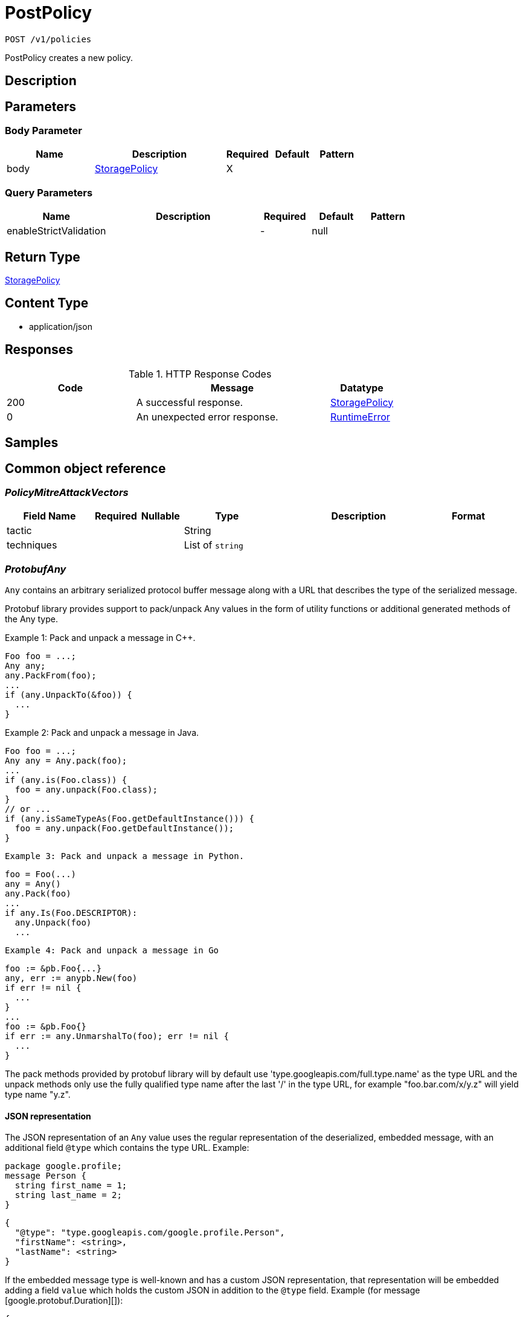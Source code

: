 // Auto-generated by scripts. Do not edit.
:_mod-docs-content-type: ASSEMBLY
:context: _v1_policies_post





[id="PostPolicy_{context}"]
= PostPolicy

:toc: macro
:toc-title:

toc::[]


`POST /v1/policies`

PostPolicy creates a new policy.

== Description







== Parameters


=== Body Parameter

[cols="2,3,1,1,1"]
|===
|Name| Description| Required| Default| Pattern

| body
|  <<StoragePolicy_{context}, StoragePolicy>>
| X
|
|

|===



=== Query Parameters

[cols="2,3,1,1,1"]
|===
|Name| Description| Required| Default| Pattern

| enableStrictValidation
|
| -
| null
|

|===


== Return Type

<<StoragePolicy_{context}, StoragePolicy>>


== Content Type

* application/json

== Responses

.HTTP Response Codes
[cols="2,3,1"]
|===
| Code | Message | Datatype


| 200
| A successful response.
|  <<StoragePolicy_{context}, StoragePolicy>>


| 0
| An unexpected error response.
|  <<RuntimeError_{context}, RuntimeError>>

|===

== Samples









ifdef::internal-generation[]
== Implementation



endif::internal-generation[]


[id="common-object-reference_{context}"]
== Common object reference



[id="PolicyMitreAttackVectors_{context}"]
=== _PolicyMitreAttackVectors_
 




[.fields-PolicyMitreAttackVectors]
[cols="2,1,1,2,4,1"]
|===
| Field Name| Required| Nullable | Type| Description | Format

| tactic
| 
| 
|   String  
| 
|     

| techniques
| 
| 
|   List   of `string`
| 
|     

|===



[id="ProtobufAny_{context}"]
=== _ProtobufAny_
 

`Any` contains an arbitrary serialized protocol buffer message along with a
URL that describes the type of the serialized message.

Protobuf library provides support to pack/unpack Any values in the form
of utility functions or additional generated methods of the Any type.

Example 1: Pack and unpack a message in C++.

    Foo foo = ...;
    Any any;
    any.PackFrom(foo);
    ...
    if (any.UnpackTo(&foo)) {
      ...
    }

Example 2: Pack and unpack a message in Java.

    Foo foo = ...;
    Any any = Any.pack(foo);
    ...
    if (any.is(Foo.class)) {
      foo = any.unpack(Foo.class);
    }
    // or ...
    if (any.isSameTypeAs(Foo.getDefaultInstance())) {
      foo = any.unpack(Foo.getDefaultInstance());
    }

 Example 3: Pack and unpack a message in Python.

    foo = Foo(...)
    any = Any()
    any.Pack(foo)
    ...
    if any.Is(Foo.DESCRIPTOR):
      any.Unpack(foo)
      ...

 Example 4: Pack and unpack a message in Go

     foo := &pb.Foo{...}
     any, err := anypb.New(foo)
     if err != nil {
       ...
     }
     ...
     foo := &pb.Foo{}
     if err := any.UnmarshalTo(foo); err != nil {
       ...
     }

The pack methods provided by protobuf library will by default use
'type.googleapis.com/full.type.name' as the type URL and the unpack
methods only use the fully qualified type name after the last '/'
in the type URL, for example "foo.bar.com/x/y.z" will yield type
name "y.z".

==== JSON representation
The JSON representation of an `Any` value uses the regular
representation of the deserialized, embedded message, with an
additional field `@type` which contains the type URL. Example:

    package google.profile;
    message Person {
      string first_name = 1;
      string last_name = 2;
    }

    {
      "@type": "type.googleapis.com/google.profile.Person",
      "firstName": <string>,
      "lastName": <string>
    }

If the embedded message type is well-known and has a custom JSON
representation, that representation will be embedded adding a field
`value` which holds the custom JSON in addition to the `@type`
field. Example (for message [google.protobuf.Duration][]):

    {
      "@type": "type.googleapis.com/google.protobuf.Duration",
      "value": "1.212s"
    }


[.fields-ProtobufAny]
[cols="2,1,1,2,4,1"]
|===
| Field Name| Required| Nullable | Type| Description | Format

| typeUrl
| 
| 
|   String  
| A URL/resource name that uniquely identifies the type of the serialized protocol buffer message. This string must contain at least one \"/\" character. The last segment of the URL's path must represent the fully qualified name of the type (as in `path/google.protobuf.Duration`). The name should be in a canonical form (e.g., leading \".\" is not accepted).  In practice, teams usually precompile into the binary all types that they expect it to use in the context of Any. However, for URLs which use the scheme `http`, `https`, or no scheme, one can optionally set up a type server that maps type URLs to message definitions as follows:  * If no scheme is provided, `https` is assumed. * An HTTP GET on the URL must yield a [google.protobuf.Type][]   value in binary format, or produce an error. * Applications are allowed to cache lookup results based on the   URL, or have them precompiled into a binary to avoid any   lookup. Therefore, binary compatibility needs to be preserved   on changes to types. (Use versioned type names to manage   breaking changes.)  Note: this functionality is not currently available in the official protobuf release, and it is not used for type URLs beginning with type.googleapis.com. As of May 2023, there are no widely used type server implementations and no plans to implement one.  Schemes other than `http`, `https` (or the empty scheme) might be used with implementation specific semantics.
|     

| value
| 
| 
|   byte[]  
| Must be a valid serialized protocol buffer of the above specified type.
| byte    

|===



[id="RuntimeError_{context}"]
=== _RuntimeError_
 




[.fields-RuntimeError]
[cols="2,1,1,2,4,1"]
|===
| Field Name| Required| Nullable | Type| Description | Format

| error
| 
| 
|   String  
| 
|     

| code
| 
| 
|   Integer  
| 
| int32    

| message
| 
| 
|   String  
| 
|     

| details
| 
| 
|   List   of <<ProtobufAny_{context}, ProtobufAny>>
| 
|     

|===



[id="StorageBooleanOperator_{context}"]
=== _StorageBooleanOperator_
 






[.fields-StorageBooleanOperator]
[cols="1"]
|===
| Enum Values

| OR
| AND

|===


[id="StorageEnforcementAction_{context}"]
=== _StorageEnforcementAction_
 

 - FAIL_KUBE_REQUEST_ENFORCEMENT: FAIL_KUBE_REQUEST_ENFORCEMENT takes effect only if admission control webhook is enabled to listen on exec and port-forward events.
 - FAIL_DEPLOYMENT_CREATE_ENFORCEMENT: FAIL_DEPLOYMENT_CREATE_ENFORCEMENT takes effect only if admission control webhook is configured to enforce on object creates.
 - FAIL_DEPLOYMENT_UPDATE_ENFORCEMENT: FAIL_DEPLOYMENT_UPDATE_ENFORCEMENT takes effect only if admission control webhook is configured to enforce on object updates.




[.fields-StorageEnforcementAction]
[cols="1"]
|===
| Enum Values

| UNSET_ENFORCEMENT
| SCALE_TO_ZERO_ENFORCEMENT
| UNSATISFIABLE_NODE_CONSTRAINT_ENFORCEMENT
| KILL_POD_ENFORCEMENT
| FAIL_BUILD_ENFORCEMENT
| FAIL_KUBE_REQUEST_ENFORCEMENT
| FAIL_DEPLOYMENT_CREATE_ENFORCEMENT
| FAIL_DEPLOYMENT_UPDATE_ENFORCEMENT

|===


[id="StorageEventSource_{context}"]
=== _StorageEventSource_
 






[.fields-StorageEventSource]
[cols="1"]
|===
| Enum Values

| NOT_APPLICABLE
| DEPLOYMENT_EVENT
| AUDIT_LOG_EVENT

|===


[id="StorageExclusion_{context}"]
=== _StorageExclusion_
 




[.fields-StorageExclusion]
[cols="2,1,1,2,4,1"]
|===
| Field Name| Required| Nullable | Type| Description | Format

| name
| 
| 
|   String  
| 
|     

| deployment
| 
| 
| <<StorageExclusionDeployment_{context}, StorageExclusionDeployment>>    
| 
|     

| image
| 
| 
| <<StorageExclusionImage_{context}, StorageExclusionImage>>    
| 
|     

| expiration
| 
| 
|   Date  
| 
| date-time    

|===



[id="StorageExclusionDeployment_{context}"]
=== _StorageExclusionDeployment_
 




[.fields-StorageExclusionDeployment]
[cols="2,1,1,2,4,1"]
|===
| Field Name| Required| Nullable | Type| Description | Format

| name
| 
| 
|   String  
| 
|     

| scope
| 
| 
| <<StorageScope_{context}, StorageScope>>    
| 
|     

|===



[id="StorageExclusionImage_{context}"]
=== _StorageExclusionImage_
 




[.fields-StorageExclusionImage]
[cols="2,1,1,2,4,1"]
|===
| Field Name| Required| Nullable | Type| Description | Format

| name
| 
| 
|   String  
| 
|     

|===



[id="StorageLifecycleStage_{context}"]
=== _StorageLifecycleStage_
 






[.fields-StorageLifecycleStage]
[cols="1"]
|===
| Enum Values

| DEPLOY
| BUILD
| RUNTIME

|===


[id="StoragePolicy_{context}"]
=== _StoragePolicy_
 




[.fields-StoragePolicy]
[cols="2,1,1,2,4,1"]
|===
| Field Name| Required| Nullable | Type| Description | Format

| id
| 
| 
|   String  
| 
|     

| name
| 
| 
|   String  
| 
|     

| description
| 
| 
|   String  
| 
|     

| rationale
| 
| 
|   String  
| 
|     

| remediation
| 
| 
|   String  
| 
|     

| disabled
| 
| 
|   Boolean  
| 
|     

| categories
| 
| 
|   List   of `string`
| 
|     

| lifecycleStages
| 
| 
|   List   of <<StorageLifecycleStage_{context}, StorageLifecycleStage>>
| 
|     

| eventSource
| 
| 
|  <<StorageEventSource_{context}, StorageEventSource>>  
| 
|    NOT_APPLICABLE, DEPLOYMENT_EVENT, AUDIT_LOG_EVENT,  

| exclusions
| 
| 
|   List   of <<StorageExclusion_{context}, StorageExclusion>>
| 
|     

| scope
| 
| 
|   List   of <<StorageScope_{context}, StorageScope>>
| 
|     

| severity
| 
| 
|  <<StorageSeverity_{context}, StorageSeverity>>  
| 
|    UNSET_SEVERITY, LOW_SEVERITY, MEDIUM_SEVERITY, HIGH_SEVERITY, CRITICAL_SEVERITY,  

| enforcementActions
| 
| 
|   List   of <<StorageEnforcementAction_{context}, StorageEnforcementAction>>
| FAIL_DEPLOYMENT_CREATE_ENFORCEMENT takes effect only if admission control webhook is configured to enforce on object creates/updates. FAIL_KUBE_REQUEST_ENFORCEMENT takes effect only if admission control webhook is enabled to listen on exec and port-forward events. FAIL_DEPLOYMENT_UPDATE_ENFORCEMENT takes effect only if admission control webhook is configured to enforce on object updates.
|     

| notifiers
| 
| 
|   List   of `string`
| 
|     

| lastUpdated
| 
| 
|   Date  
| 
| date-time    

| SORTName
| 
| 
|   String  
| For internal use only.
|     

| SORTLifecycleStage
| 
| 
|   String  
| For internal use only.
|     

| SORTEnforcement
| 
| 
|   Boolean  
| For internal use only.
|     

| policyVersion
| 
| 
|   String  
| 
|     

| policySections
| 
| 
|   List   of <<StoragePolicySection_{context}, StoragePolicySection>>
| 
|     

| mitreAttackVectors
| 
| 
|   List   of <<PolicyMitreAttackVectors_{context}, PolicyMitreAttackVectors>>
| 
|     

| criteriaLocked
| 
| 
|   Boolean  
| Read-only field. If true, the policy's criteria fields are rendered read-only.
|     

| mitreVectorsLocked
| 
| 
|   Boolean  
| Read-only field. If true, the policy's MITRE ATT&CK fields are rendered read-only.
|     

| isDefault
| 
| 
|   Boolean  
| Read-only field. Indicates the policy is a default policy if true and a custom policy if false.
|     

|===



[id="StoragePolicyGroup_{context}"]
=== _StoragePolicyGroup_
 




[.fields-StoragePolicyGroup]
[cols="2,1,1,2,4,1"]
|===
| Field Name| Required| Nullable | Type| Description | Format

| fieldName
| 
| 
|   String  
| 
|     

| booleanOperator
| 
| 
|  <<StorageBooleanOperator_{context}, StorageBooleanOperator>>  
| 
|    OR, AND,  

| negate
| 
| 
|   Boolean  
| 
|     

| values
| 
| 
|   List   of <<StoragePolicyValue_{context}, StoragePolicyValue>>
| 
|     

|===



[id="StoragePolicySection_{context}"]
=== _StoragePolicySection_
 




[.fields-StoragePolicySection]
[cols="2,1,1,2,4,1"]
|===
| Field Name| Required| Nullable | Type| Description | Format

| sectionName
| 
| 
|   String  
| 
|     

| policyGroups
| 
| 
|   List   of <<StoragePolicyGroup_{context}, StoragePolicyGroup>>
| 
|     

|===



[id="StoragePolicyValue_{context}"]
=== _StoragePolicyValue_
 




[.fields-StoragePolicyValue]
[cols="2,1,1,2,4,1"]
|===
| Field Name| Required| Nullable | Type| Description | Format

| value
| 
| 
|   String  
| 
|     

|===



[id="StorageScope_{context}"]
=== _StorageScope_
 




[.fields-StorageScope]
[cols="2,1,1,2,4,1"]
|===
| Field Name| Required| Nullable | Type| Description | Format

| cluster
| 
| 
|   String  
| 
|     

| namespace
| 
| 
|   String  
| 
|     

| label
| 
| 
| <<StorageScopeLabel_{context}, StorageScopeLabel>>    
| 
|     

|===



[id="StorageScopeLabel_{context}"]
=== _StorageScopeLabel_
 




[.fields-StorageScopeLabel]
[cols="2,1,1,2,4,1"]
|===
| Field Name| Required| Nullable | Type| Description | Format

| key
| 
| 
|   String  
| 
|     

| value
| 
| 
|   String  
| 
|     

|===



[id="StorageSeverity_{context}"]
=== _StorageSeverity_
 






[.fields-StorageSeverity]
[cols="1"]
|===
| Enum Values

| UNSET_SEVERITY
| LOW_SEVERITY
| MEDIUM_SEVERITY
| HIGH_SEVERITY
| CRITICAL_SEVERITY

|===



